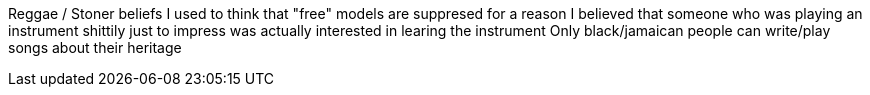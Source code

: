 Reggae / Stoner beliefs
I used to think that "free" models  are suppresed for a reason
I believed that someone who was playing an instrument shittily just to impress was
actually interested in learing the instrument
Only black/jamaican people can write/play songs about their heritage
